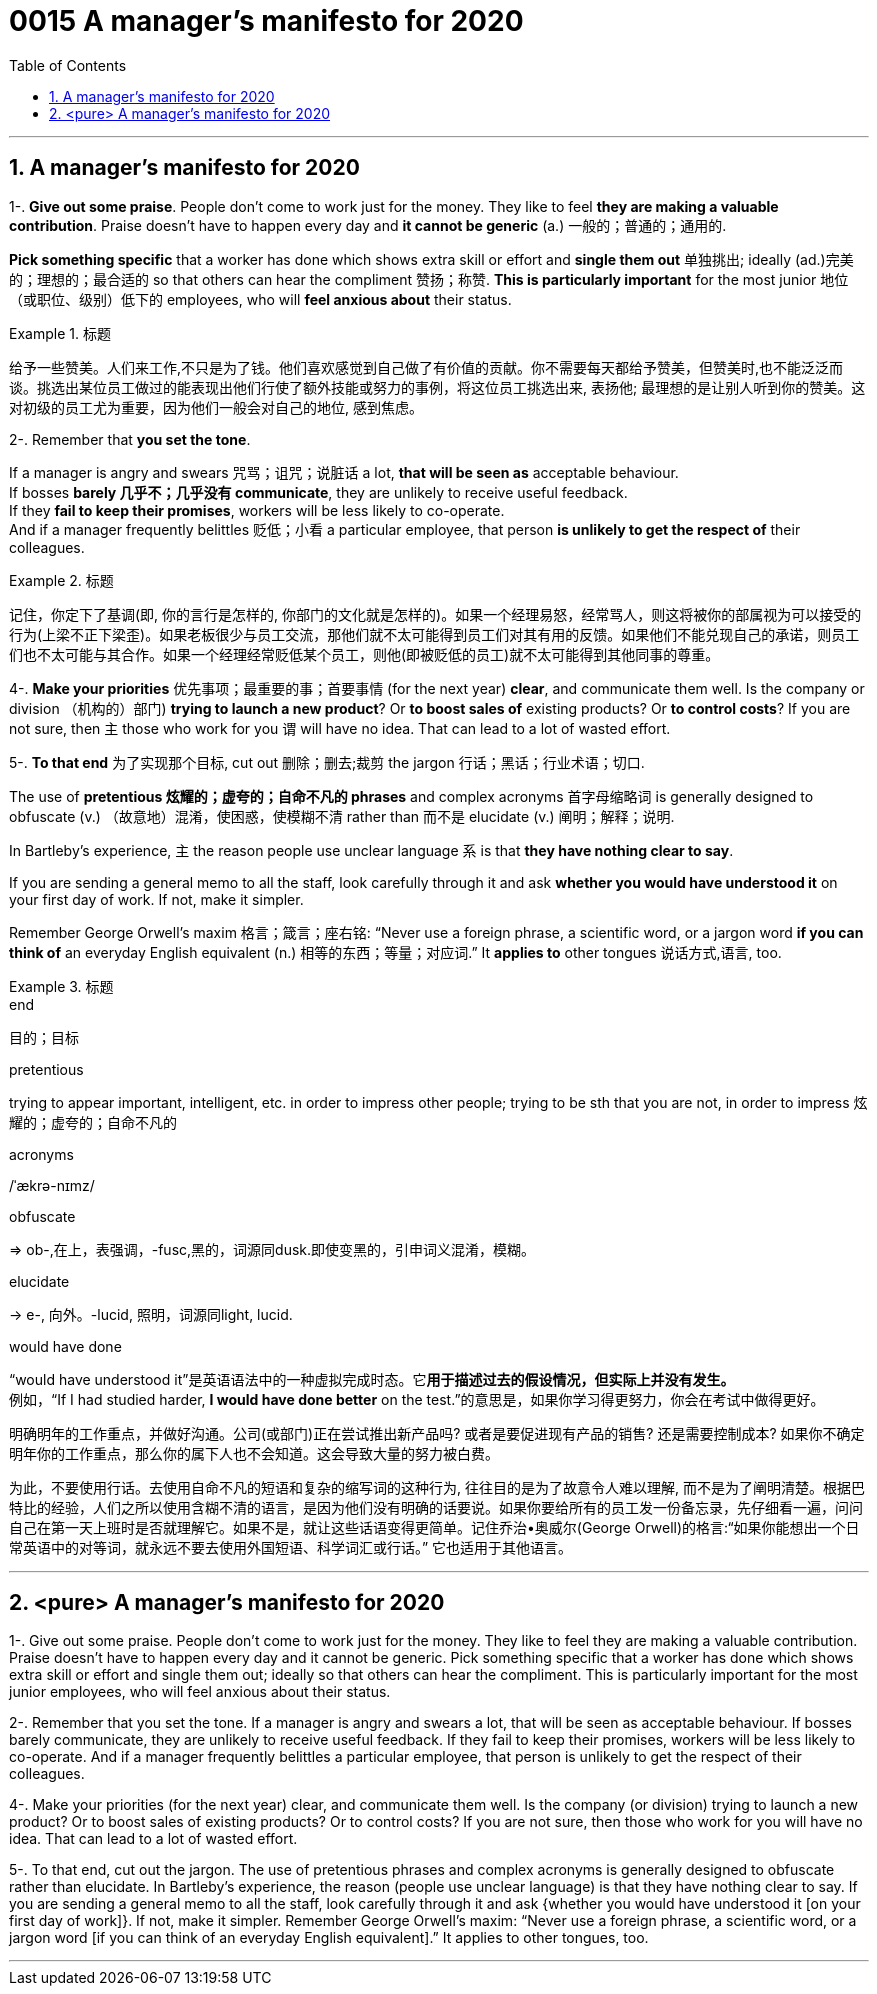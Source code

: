 
= 0015 A manager’s manifesto for 2020
:toc: left
:toclevels: 3
:sectnums:

'''


== A manager’s manifesto for 2020


1-. *Give out some praise*. People don’t come to work just for the money. They like to feel *they are making a valuable contribution*. Praise doesn’t have to happen every day and *it cannot be generic* (a.) 一般的；普通的；通用的.

*Pick something specific* that a worker has done which shows extra skill or effort and *single them out*  单独挑出; ideally (ad.)完美的；理想的；最合适的 so that others can hear the compliment 赞扬；称赞. *This is particularly important* for the most junior 地位（或职位、级别）低下的 employees, who will *feel anxious about* their status.



[.my1]
.标题
====
给予一些赞美。人们来工作,不只是为了钱。他们喜欢感觉到自己做了有价值的贡献。你不需要每天都给予赞美，但赞美时,也不能泛泛而谈。挑选出某位员工做过的能表现出他们行使了额外技能或努力的事例，将这位员工挑选出来, 表扬他; 最理想的是让别人听到你的赞美。这对初级的员工尤为重要，因为他们一般会对自己的地位, 感到焦虑。
====


2-. Remember that *you set the tone*.

If a manager is angry and swears  咒骂；诅咒；说脏话 a lot, *that will be seen as* acceptable behaviour.  +
If bosses *barely 几乎不；几乎没有 communicate*, they are unlikely to receive useful feedback. +
If they *fail to keep their promises*, workers will be less likely to co-operate. +
And if a manager frequently belittles  贬低；小看 a particular employee, that person *is unlikely to get the respect of* their colleagues.



[.my1]
.标题
====
记住，你定下了基调(即, 你的言行是怎样的, 你部门的文化就是怎样的)。如果一个经理易怒，经常骂人，则这将被你的部属视为可以接受的行为(上梁不正下梁歪)。如果老板很少与员工交流，那他们就不太可能得到员工们对其有用的反馈。如果他们不能兑现自己的承诺，则员工们也不太可能与其合作。如果一个经理经常贬低某个员工，则他(即被贬低的员工)就不太可能得到其他同事的尊重。
====


4-. *Make your priorities* 优先事项；最重要的事；首要事情 (for the next year) *clear*, and communicate them well. Is the company or division （机构的）部门) *trying to launch a new product*? Or *to boost sales of* existing products? Or *to control costs*? If you are not sure, then 主 those who work for you 谓 will have no idea. That can lead to a lot of wasted effort.

5-. *To that end* 为了实现那个目标, cut out 删除；删去;裁剪 the jargon 行话；黑话；行业术语；切口.

The use of *pretentious 炫耀的；虚夸的；自命不凡的 phrases* and complex acronyms 首字母缩略词 is generally designed to obfuscate (v.) （故意地）混淆，使困惑，使模糊不清 rather than 而不是 elucidate (v.) 阐明；解释；说明.

In Bartleby’s experience, 主 the reason people use unclear language 系 is that *they have nothing clear to say*.

If you are sending a general memo to all the staff, look carefully through it and ask *whether you would have understood it* on your first day of work. If not, make it simpler.

Remember George Orwell’s maxim 格言；箴言；座右铭: “Never use a foreign phrase, a scientific word, or a jargon word *if you can think of* an everyday English equivalent (n.) 相等的东西；等量；对应词.” It *applies to* other tongues  说话方式,语言, too.



[.my1]
.标题
====
.end
目的；目标

.pretentious
trying to appear important, intelligent, etc. in order to impress other people; trying to be sth that you are not, in order to impress 炫耀的；虚夸的；自命不凡的

.acronyms
/ˈækrə-nɪmz/



.obfuscate
⇒ ob-,在上，表强调，-fusc,黑的，词源同dusk.即使变黑的，引申词义混淆，模糊。

.elucidate
-> e-, 向外。-lucid, 照明，词源同light, lucid.

.would have done
“would have understood it”是英语语法中的一种虚拟完成时态。它**用于描述过去的假设情况，但实际上并没有发生。** +
例如，“If I had studied harder, *I would have done better* on the test.”的意思是，如果你学习得更努力，你会在考试中做得更好。

明确明年的工作重点，并做好沟通。公司(或部门)正在尝试推出新产品吗? 或者是要促进现有产品的销售? 还是需要控制成本? 如果你不确定明年你的工作重点，那么你的属下人也不会知道。这会导致大量的努力被白费。

为此，不要使用行话。去使用自命不凡的短语和复杂的缩写词的这种行为, 往往目的是为了故意令人难以理解, 而不是为了阐明清楚。根据巴特比的经验，人们之所以使用含糊不清的语言，是因为他们没有明确的话要说。如果你要给所有的员工发一份备忘录，先仔细看一遍，问问自己在第一天上班时是否就理解它。如果不是，就让这些话语变得更简单。记住乔治•奥威尔(George Orwell)的格言:“如果你能想出一个日常英语中的对等词，就永远不要去使用外国短语、科学词汇或行话。” 它也适用于其他语言。

====

'''

== <pure> A manager’s manifesto for 2020




1-. Give out some praise. People don’t come to work just for the money. They like to feel  they are making a valuable contribution. Praise doesn’t have to happen every day and it cannot be generic. Pick something specific that a worker has done which shows extra skill or effort and single them out; ideally so that others can hear the compliment. This is particularly important for the most junior employees, who will feel anxious  about their status.


2-. Remember that you set the tone. If a manager is angry and swears a lot, that will be seen as acceptable behaviour. If bosses barely communicate, they are unlikely  to receive useful feedback. If they fail to keep their promises, workers will be less likely  to co-operate. And if a manager frequently belittles a particular employee, that person is unlikely to get the respect of their colleagues.


4-. Make your priorities (for the next year) clear, and communicate them well. Is the company (or division) trying to launch a new product? Or to boost  sales of existing products? Or to control costs? If you are not sure, then  those who work for you will have no idea. That can lead to a lot of wasted effort.

5-. To that end, cut out the jargon. The use of pretentious phrases and complex acronyms is generally designed to obfuscate  rather than elucidate. In Bartleby’s experience, the reason (people use unclear language) is that they have nothing clear to say. If you are sending a general memo to all the staff, look carefully through it and ask {whether you would have understood it [on your first day of work]}. If not, make it simpler. Remember George Orwell’s maxim: “Never use a foreign phrase, a scientific word, or a jargon word [if you can think of an everyday English equivalent].” It applies to other tongues, too.



'''

